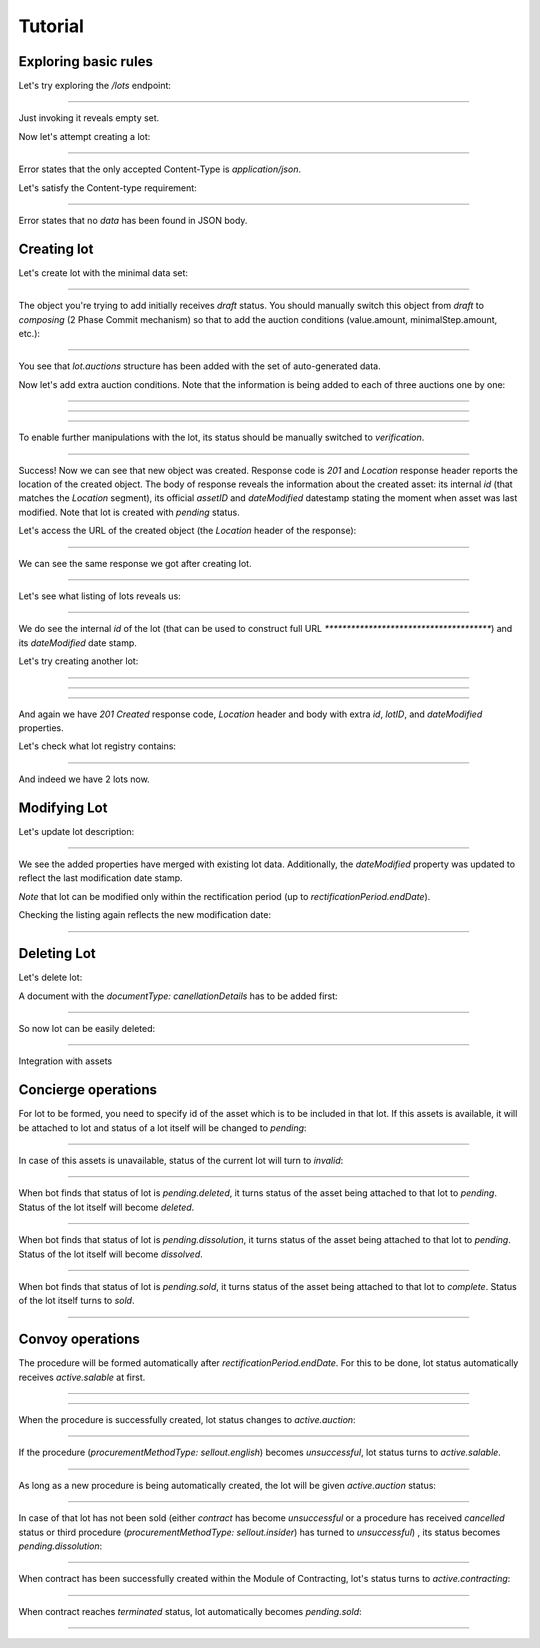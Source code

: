 .. _tutorial:

Tutorial
========

Exploring basic rules
---------------------

Let's try exploring the `/lots` endpoint:

**************************************

Just invoking it reveals empty set.

Now let's attempt creating a lot:

*******************************************

Error states that the only accepted Content-Type is `application/json`.

Let's satisfy the Content-type requirement:

*********************************

Error states that no `data` has been found in JSON body.


.. index:: Lot

Creating lot
------------

Let's create lot with the minimal data set:

**************************************

The object you're trying to add initially receives `draft` status. You should manually switch this object from `draft` to `composing` (2 Phase Commit mechanism) so that to add the auction conditions (value.amount, minimalStep.amount, etc.):

**************************************

You see that `lot.auctions` structure has been added with the set of auto-generated data. 

Now let's add extra auction conditions. Note that the information is being added to each of three auctions one by one:

************************************** 

**************************************

**************************************

To enable further manipulations with the lot, its status should be manually switched to `verification`.

**************************************

Success! Now we can see that new object was created. Response code is `201`
and `Location` response header reports the location of the created object.  The
body of response reveals the information about the created asset: its internal
`id` (that matches the `Location` segment), its official `assetID` and
`dateModified` datestamp stating the moment when asset was last
modified. Note that lot is created with `pending` status.

Let's access the URL of the created object (the `Location` header of the response):

**************************************

.. XXX body is empty for some reason (printf fails)

We can see the same response we got after creating lot.

**************************************

Let's see what listing of lots reveals us:

**************************************

We do see the internal `id` of the lot (that can be used to construct full URL `**************************************`) and its `dateModified` date stamp.

Let's try creating another lot:

**************************************

**************************************

.. XXX patching lot to pending.dissolution

**************************************

And again we have `201 Created` response code, `Location` header and body with extra `id`, `lotID`, and `dateModified` properties.

Let's check what lot registry contains:

**************************************

And indeed we have 2 lots now.


Modifying Lot
-------------

Let's update lot description:

**************************************

.. XXX body is empty for some reason (printf fails)

We see the added properties have merged with existing lot data. Additionally, the `dateModified` property was updated to reflect the last modification date stamp.

`Note` that lot can be modified only within the rectification period (up to `rectificationPeriod.endDate`).

Checking the listing again reflects the new modification date:

**************************************

Deleting Lot
------------

Let's delete lot:

A document with the `documentType: canellationDetails` has to be added first:

**************************************

So now lot can be easily deleted:

**************************************

Integration with assets


Concierge operations
--------------------

For lot to be formed, you need to specify id of the asset which is to be included 
in that lot. If this assets is available, it will be attached to lot 
and status of a lot itself will be changed to `pending`:

**************************************

In case of this assets is unavailable, status of the current lot will turn to `invalid`:

**************************************

When bot finds that status of lot is `pending.deleted`, it
turns status of the asset being attached to that lot to `pending`. Status of the lot itself will become `deleted`.
   
**************************************

When bot finds that status of lot is `pending.dissolution`, it
turns status of the asset being attached to that lot to `pending`. Status of the lot itself will become `dissolved`.
   
**************************************

When bot finds that status of lot is `pending.sold`, it
turns status of the asset being attached to that lot to `complete`. Status of the lot itself
turns to `sold`.

**************************************
   
Convoy operations
-----------------

The procedure will be formed automatically after `rectificationPeriod.endDate`. For this to be done, lot status automatically receives `active.salable` at first.

**************************************

**************************************

When the procedure is successfully created, lot status changes to 
`active.auction`: 

**************************************

If the procedure (`procurementMethodType: sellout.english`) becomes `unsuccessful`, lot status turns to `active.salable`.

**************************************

As long as a new procedure is being automatically created, the lot will be given `active.auction` status:

**************************************

In case of that lot has not been sold (either `contract` has become `unsuccessful` or a procedure has received `cancelled` status or third procedure (`procurementMethodType: sellout.insider`) has turned to `unsuccessful`) , its status becomes `pending.dissolution`:

**************************************

When contract has been successfully created within the Module of Contracting, lot's status turns to `active.contracting`:

**************************************

When contract reaches `terminated` status, lot automatically becomes `pending.sold`:

**************************************
